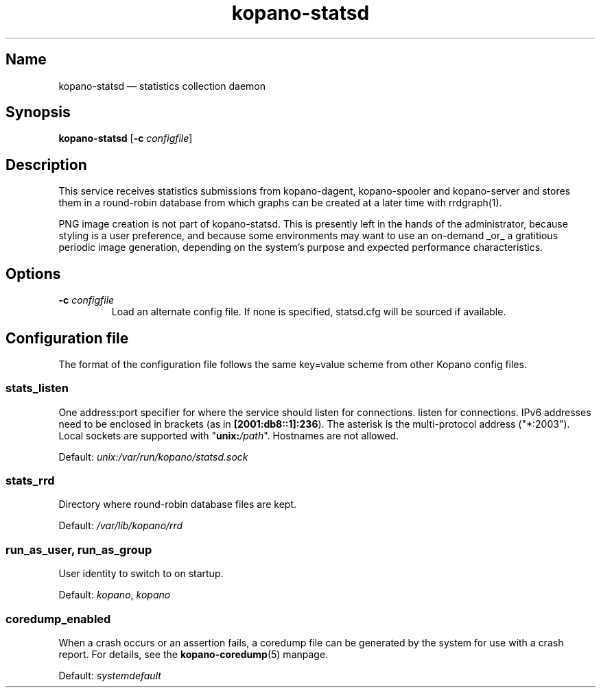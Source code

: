 .TH kopano\-statsd 8 "2018-10-05" "Kopano 8" "Kopano Groupware Core reference"
.SH Name
kopano\-statsd \(em statistics collection daemon
.SH Synopsis
\fBkopano\-statsd\fP [\fB\-c\fP \fIconfigfile\fP]
.SH Description
.PP
This service receives statistics submissions from kopano-dagent, kopano-spooler
and kopano-server and stores them in a round-robin database from which graphs
can be created at a later time with rrdgraph(1).
.PP
PNG image creation is not part of kopano-statsd. This is presently left in the
hands of the administrator, because styling is a user preference, and because
some environments may want to use an on-demand _or_ a gratitious periodic image
generation, depending on the system's purpose and expected performance
characteristics.
.SH Options
.TP
\fB\-c\fP \fIconfigfile\fP
Load an alternate config file. If none is specified, statsd.cfg will be sourced
if available.
.SH Configuration file
.PP
The format of the configuration file follows the same key=value scheme from
other Kopano config files.
.SS stats_listen
.PP
One address:port specifier for where the service should listen for connections.
listen for connections. IPv6 addresses need to be enclosed in brackets (as in
\fB[2001:db8::1]:236\fP). The asterisk is the multi-protocol address
("*:2003"). Local sockets are supported with "\fBunix:\fP\fI/path\fP".
Hostnames are not allowed.
.PP
Default: \fIunix:/var/run/kopano/statsd.sock\fP
.SS stats_rrd
.PP
Directory where round-robin database files are kept.
.PP
Default: \fI/var/lib/kopano/rrd\fP
.SS run_as_user, run_as_group
.PP
User identity to switch to on startup.
.PP
Default: \fIkopano\fP, \fIkopano\fP
.SS coredump_enabled
.PP
When a crash occurs or an assertion fails, a coredump file can be generated by
the system for use with a crash report. For details, see the
\fBkopano\-coredump\fP(5) manpage.
.PP
Default: \fIsystemdefault\fP
